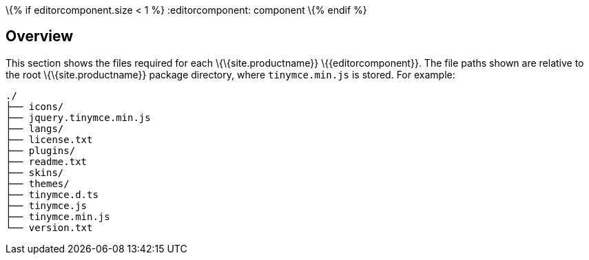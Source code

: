 \{% if editorcomponent.size < 1 %} :editorcomponent: component \{% endif %}

== Overview

This section shows the files required for each \{\{site.productname}} \{\{editorcomponent}}. The file paths shown are relative to the root \{\{site.productname}} package directory, where `+tinymce.min.js+` is stored. For example:

....
./
├── icons/
├── jquery.tinymce.min.js
├── langs/
├── license.txt
├── plugins/
├── readme.txt
├── skins/
├── themes/
├── tinymce.d.ts
├── tinymce.js
├── tinymce.min.js
└── version.txt
....
